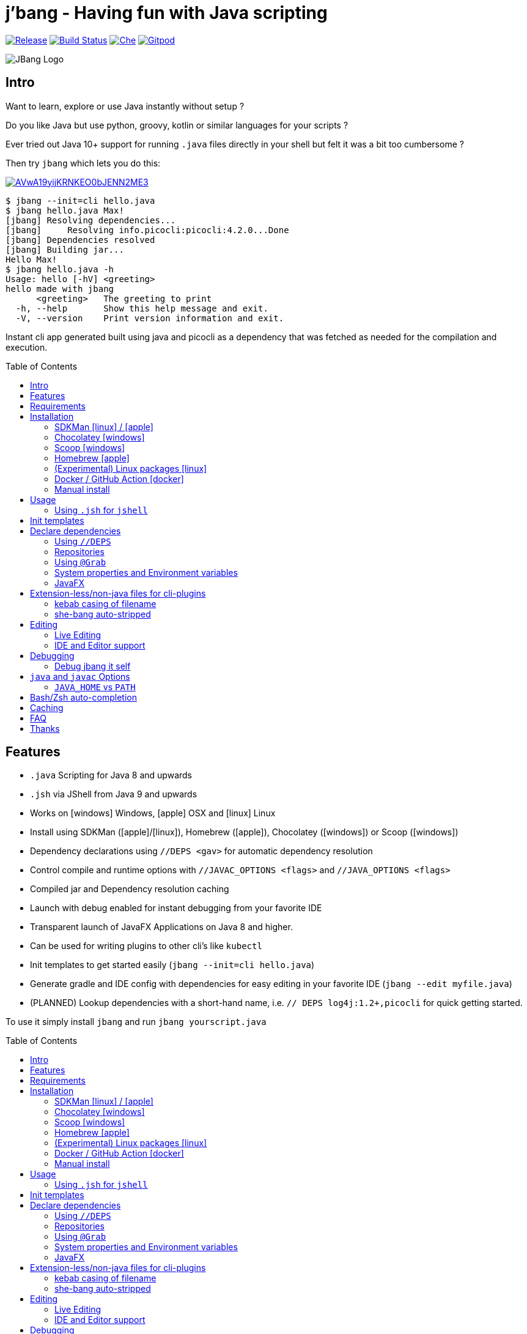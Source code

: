 
= j'bang - Having fun with Java scripting
:toc:
:toc-placement!:
:icons: font
	
image:https://img.shields.io/github/release/maxandersen/jbang.svg[Release,link=https://github.com/maxandersen/jbang/releases]
image:https://github.com/maxandersen/jbang/workflows/ci-build/badge.svg[Build Status,link=https://github.com/maxandersen/jbang/actions]
image:https://che.openshift.io/factory/resources/factory-contribute.svg[Che, link=https://che.openshift.io/f?url=https://github.com/maxandersen/jbang]
image:https://img.shields.io/badge/Gitpod-Workspace-blue?logo=gitpodp[Gitpod, link=https://gitpod.io/#https://github.com/maxandersen/jbang]

image:images/jbang_logo.svg[JBang Logo, title="JBang Logo"]

== Intro

Want to learn, explore or use Java instantly without setup ?

Do you like Java but use python, groovy, kotlin or similar languages for your scripts ?

Ever tried out Java 10+ support for running `.java` files directly in your shell but felt it was a bit too cumbersome ?

Then try `jbang` which lets you do this:

image:https://asciinema.org/a/AVwA19yijKRNKEO0bJENN2ME3.svg[link=https://asciinema.org/a/AVwA19yijKRNKEO0bJENN2ME3?autoplay=true&speed=2&theme=solarized-dark]

[source, bash]
----
$ jbang --init=cli hello.java
$ jbang hello.java Max!
[jbang] Resolving dependencies...
[jbang]     Resolving info.picocli:picocli:4.2.0...Done
[jbang] Dependencies resolved
[jbang] Building jar...
Hello Max!
$ jbang hello.java -h
Usage: hello [-hV] <greeting>
hello made with jbang
      <greeting>   The greeting to print
  -h, --help       Show this help message and exit.
  -V, --version    Print version information and exit.
----

Instant cli app generated built using java and picocli as a dependency that was fetched as needed for the compilation and execution.

toc::[]

== Features

* `.java` Scripting for Java 8 and upwards
* `.jsh` via JShell from Java 9 and upwards
* Works on icon:windows[] Windows, icon:apple[] OSX and icon:linux[] Linux
* Install using SDKMan (icon:apple[]/icon:linux[]), Homebrew (icon:apple[]), Chocolatey (icon:windows[]) or Scoop (icon:windows[])
* Dependency declarations using `//DEPS <gav>` for automatic dependency resolution
* Control compile and runtime options with `//JAVAC_OPTIONS <flags>` and `//JAVA_OPTIONS <flags>`
* Compiled jar and Dependency resolution caching
* Launch with debug enabled for instant debugging from your favorite IDE
* Transparent launch of JavaFX Applications on Java 8 and higher.
* Can be used for writing plugins to other cli's like `kubectl`
* Init templates to get started easily (`jbang --init=cli hello.java`)
* Generate gradle and IDE config with dependencies for easy editing in your favorite IDE (`jbang --edit myfile.java`)
* (PLANNED) Lookup dependencies with a short-hand name, i.e. `// DEPS log4j:1.2+,picocli` for quick getting started.

To use it simply install `jbang` and run `jbang yourscript.java`

toc::[]

== Requirements

Minimum Java 8, Recommended: Java 11+

Tested and verified to use on OSX, Linux and Windows.

== Installation

To use `jbang` Java 8 is the minimum required version, however Java 11 or higher is recommended.

=== SDKMan icon:linux[] / icon:apple[]

To install both java and `jbang` we recommend https://sdkman.io[sdkman] on Linux and OSX.

[source, bash]
----
curl -s "https://get.sdkman.io" | bash # <.>
source ~/.bash_profile # <.>

sdk install java # <.>
----

Once Java is installed and ready, you install `jbang` with

[source, bash]
----
sdk install jbang
----

To test your installation run:

[source, bash]
----
jbang --help
----

This should print out usage information.

To update run:

[source]
----
sdk update jbang
----

=== Chocolatey icon:windows[]
[[chocolatey, Chocolatey]]

On Windows you can install both `java` and jbang` with https://chocolatey.org[Chocolatey].

From a command prompt with enough rights to install with choco:

`choco install jdk11`

Once Java in installed run:

`choco install jbang`

To upgrade to latest version:

`choco upgrade jbang`

The latest package will be published to https://chocolatey.org/packages/jbang[jbang choco package page],
it might be a bit delayed as the review is still manual. In case the default version is not
the latest you can see the https://chocolatey.org/packages/jbang/#versionhistory[version list] and install specific version using:

`choco install jbang --version=<version number>`

=== Scoop icon:windows[]

On Windows you can also install jbang` with https://scoop.sh[Scoop].

[source, bash]
----
scoop bucket add maxandersen https://github.com/maxandersen/scoop-bucket
scoop install jbang
----

To upgrade to latest version:

`scoop update jbang`

=== Homebrew icon:apple[]

On OSX you can install 'java' and `jbang` with https://brew.sh[Homebrew] using custom taps.

To install Java 11:

[source, bash]
----
brew tap AdoptOpenJDK/openjdk
brew cask install adoptopenjdk11
----

Once Java is installed you can use brew with https://github.com/maxandersen/homebrew-tap/[maxandersen/tap] to get `jbang`:

  brew install maxandersen/tap/jbang

To upgrade to latest version:

  brew upgrade maxandersen/tap/jbang

==== Installing older versions via Homebrew

If you encounter an issue in `jbang` that is not present in an older version,
you can revert back to that older version following these steps:

. Find the commit id for the version to revert to (e.g. `0.8.1`).
+
```
$ cd "$(brew --repo maxandersen/tap)"
$ git log master -- Formula/jbang.rb
...
commit fd70f1bc0a7f69d81cfb5b08a0d2bb698fbd01b2
Author: Max Rydahl Andersen <max@xam.dk>
Date:   Tue Jan 21 00:33:05 2020 +0000

    jbang v0.8.1
```
+
. Checkout the the version.
+
```bash
$ git checkout fd70f1bc0a7f69d81cfb5b08a0d2bb698fbd01b
```
+
. Unlink current `jbang` version.
+
```bash
$ brew unlink jbang
Unlinking /usr/local/Cellar/jbang/0.13.2... 1 symlinks removed
```
+
. Install the older version.
+
```bash
$ HOMEBREW_NO_AUTO_UPDATE=1 brew install jbang
...
🍺  /usr/local/Cellar/jbang/0.8.1: 18 files, 2.9MB, built in 6 seconds
```
+
. Verify the version.
+
```bash
$ jbang --version
0.8.1
```

=== (Experimental) Linux packages icon:linux[]

INFO: These builds are not fully automated yet thus might be slightly behind.

You can install rpm packages from https://copr.fedorainfracloud.org/coprs/maxandersen/jbang/[Fedora Copr]
by doing the following:

```
dnf copr enable maxandersen/jbang
dnf install jbang
```

The COPR currently includes builds from various versions of CentOS, Fedora, Mageia and OpenSuse.

=== Docker / GitHub Action icon:docker[]

You can run `jbang` via Docker:

[source, bash]
----
docker run -v `pwd`:/ws --workdir=/ws maxandersen/jbang-action helloworld.java
----

or if you prefer using Quay.io:

[source, bash]
----
docker run -v `pwd`:/ws --workdir=/ws quay.io/maxandersen/jbang-action helloworld.java
----

The same container images can be used with GitHub Actions, see https://github.com/maxandersen/jbang-action[jbang-action] for details.

=== Manual install

Unzip the https://github.com/maxandersen/jbang/releases/latest[latest binary release], put the `jbang-<version>/bin` folder in to your `$PATH` and you are set.

== Usage

A script is just a single `.java` file with a classic static main method or a `.jsh` file which will be passed to `jshell`.

Below is an (almost) minimal example you can save in `helloworld.java` or simply run `jbang --init hellworld.java`:

[source, java]
```
//usr/bin/env jbang "$0" "$@" ; exit $? // <.>

class helloworld { // <.>

    public static void main(String[] args) {
        if(args.length==0) {
            System.out.println("Hello World!");
        } else {
            System.out.println("Hello " + args[0]);
        }
    }
}
```
<.> By using this `//` style instead of shebang `#!` you trick `bash`, `zsh` etc. to run this as a script while still being valid java code.
<.> A classname, can be anything when using `jbang` but to be valid java for most IDEs you'll want to name it the same as the source file.

Now to run this you can call it via `jbang`:

[source]
----
jbang helloworld.java
----

or if on Linux/OSX run it directly. If you created it manually you need to mark it as executable before running it.
[source]
----
chmod +x helloworld.java
./helloworld jbang!
----

You can use `http(s):/` and `file:/` url's for input and github.com based urls will automatically download the raw version (since v0.15).

[source]
----
jbang https://github.com/maxandersen/jbang/blob/master/examples/helloworld.java
----

[TIP]
====
URL's will follow redirects. In case you need to use it with sites with self-signed/non-trusted certificates you can
if you trust the site use `--insecure`
====

=== Using `.jsh` for `jshell`

There are support to run `.jsh` via `jshell`. The advantage of `jshell` is that you do not need to have a class or static main method.

Classic `jshell` does not support passing in arguments nor system properties, `jbang` does.

In the case of `.jsh` files `jbang` injects a startup script that declares a `String[] args` which will contain any passed in arguments,
and it sets any properties passed in with `-Dkey=value` as parameter to `jbang`.

Example:

[source, java]
----
System.out.println("Hello " + (args.length>0?args[0]:"World")); // <.>
System.setProperty("key", "value"); // <.>
/exit // <.>
----
<.> Line where `args` are accessible without previous declaration.
<.> System properties set when passed as `-D` arguments to `jbang`
<.> `/exit` is so the jshell app will exit. If you remove it `jbang` will launch into inter-active mode.

== Init templates

To get started you can run `jbang --init helloworld.java` and a simple java class with a static main is generated.

Using `jbang --init=cli helloworld.java` you get a more complete Hello World CLI using picocli as dependencies.

== Declare dependencies

If you want to write real scripts you will want to use some java libraries.
To specify dependencies you use gradle-style locators. Below are examples for `log4j`.

=== Using `//DEPS`

[source, java]
```
//usr/bin/env jbang "$0" "$@" ; exit $?

//DEPS log4j:log4j:1.2.17 <.>

import static java.lang.System.out;

import org.apache.log4j.Logger;
import org.apache.log4j.BasicConfigurator;

import java.util.Arrays;

class classpath_example {

	static final Logger logger = Logger.getLogger(classpath_example.class);

	public static void main(String[] args) {
		BasicConfigurator.configure(); // <.>
		logger.info("Welcome to jbang");

		Arrays.asList(args).forEach(arg -> logger.warn("arg: " + arg));
		logger.info("Hello from Java!");
	}
}
```
<.> //DEPS has to be start of line and can be one or more space separated dependencies.
<.> Minimal logging setup - required by log4j.

Now when you run this the first time with no existing dependencies installed you should get an output like this:

[source]
----
$ ./classpath_example.java
[jbang] Resolving dependencies...
[jbang]     Resolving log4j:log4j:1.2.17...Done
[jbang] Dependencies resolved
0 [main] INFO classpath_example  - Welcome to jbang
1 [main] INFO classpath_example  - Hello from Java!
----

==== Offline mode

In case you prefer `jbang` to just fail-fast when dependencies cannot be found locally you can run `jbang` in offline mode using
`jbang -o` or `jbang --offline`. In this mode `jbang` will simply fail if dependencies have not already been cached already.

=== Repositories

By default `jbang` uses jcenter[https://jcenter.bintray.com/] as its repository as it is a superset of Maven Central
and supposedly should be faster.

If that is not sufficient for you or need some custom repo you can use `//REPOS id=repourl` to
state which repository URL to use.

For ease of use there are also a few shorthands to use popular commonly available repositories.

|===
|Short name | Description
|`mavencentral`
|Maven Central

|`jcenter`
|`https://jcenter.bintray.com/`

|`google`
|`https://maven.google.com/`
|===

Following example enables use of Maven Central and add a custom `acme` repository.

[source, java]
```
//REPOS mavenCentral,acme=https://maven.acme.local/maven
```

[WARNING]
====
If you add any `//REPOS` lines `jbang` will no longer consult `jcenter` thus you need to explicitly add it if needed.
====

[TIP]
====
For secure authentication `jbang` will honor `~/.m2/settings-security.xml` for configuring
username/passwords.
====


=== Using `@Grab`

There is also support for using Groovy lang style `@Grab` syntax.

[source, java]
----
//usr/bin/env jbang "$0" "$@" ; exit $?

import static java.lang.System.out;

import org.apache.log4j.Logger;
import org.apache.log4j.BasicConfigurator;

import java.util.Arrays;

import groovy.lang.Grab; // <.>
import groovy.lang.Grapes;
import groovy.lang.GrabResolver;

@GrabResolver("mavenCentral") // <.>
@GrabResolver(name='acme', root='https://maven.acme.local/maven')
@Grapes({ // <.>
		@Grab(group="org.codehaus.groovy", module="groovy", version="2.5.8"), // <.>
		@Grab(module = "log4j", group = "log4j", version = "1.2.17")
})
class classpath_example {

	static final Logger logger = Logger.getLogger(classpath_example.class);

	public static void main(String[] args) {
		BasicConfigurator.configure();
		Arrays.asList(args).forEach(arg -> out.println(arg));
	}
}
----
<.> Import needed to make the compiler be okey with `@Grab` annotation.
<.> Using `GrabResolver` to enable `mavenCentral` and custom `acme` repository
<.> In Groovy you normally put `@Grab` on import statements. That is not allowed in Java thus when having multiple imports you need to put them in a `@Grapes` annotation first.
<.> `jbang` will grab any `@Grab` annotation and assume it is declaring dependencies.

=== System properties and Environment variables

In dependencies you can refer to environment and system properties to parameterize the dependencies.
It uses the format `${[env.]propertyname:<defaultvalue>}`.

Furthermore to align with properties commonly used to make dependency resolution portable
`jbang` exposes properties similar to what the `https://github.com/trustin/os-maven-plugin[os-maven-plugin]` does.
Plus for ease of use for javafx dependencies it also setup a property named `${os.detected.jfxname}`.

Examples:

[source,bash]
----
${env.USER} = 'max'
${os.name} = 'Mac OS X'
${non.existing.key:empty} = 'empty'
${os.detected.jfxname} = 'mac'
----

This can be put to use in `//DEPS` like so:

```
//DEPS org.openjfx:javafx-graphics:11.0.2:${os.detected.jfxname}
```

Here we use the properties to avoid hardcoding your script to a specific operating system.

=== JavaFX

If `jbang` detects you have a `javafx-` dependency in your list of dependencies
it will if you `java` command supports Java modules automatically set the necessary
`--module-path` and `--add-modules`.

See `link:examples/jfx.java[]` and `link:examples/jfxtiles.java[]` for examples of this.

== Extension-less/non-java files for cli-plugins

You can use `jbang` to write plugins for cli's like `kubectl`, `git`, etc.
They expect their plugins to be named like `<cmd>-<plugin>`, i.e. `kubectl-myplugin`.

Furthermore some of them, particularly `kubectl` currently require the file to start with `#!` otherwise you get a `excc format error`.

`jbang` has a bit of auto-magic to help in both cases.

=== kebab casing of filename

`jbang` lets you name your file without a `.java` or `.jsh` extension, such
as `kubectl-myplugin`. `jbang` will in this case copy the file to a temporary
directory using kebab-case to map the name to a proper java class name.

i.e. If you make a file called `kubectl-myplugin` then `jbang` will assume the actual class name to launch
will be `KubectlMyPlugin`.

Note, similar is done when using `--edit`, here the symbolic link will be made so the IDE will treat it as
regular camel cased java class.

Note: If you do not follow this naming pattern you will get a compile error as `javac` expect the public class name are equal to the filename.


=== she-bang auto-stripped

For extension less scripts, you can put `#!' header in beginning to let apps recognize
it is to be treated as a script. To avoid issues when compiling `jbang` will remove
that line before compiling.

For now this is required for `kubectl` plugin but not `git`. https://github.com/kubernetes/kubectl/issues/822[Issue opened] on this limitation.

== Editing

You can edit your script in your IDE by using `jbang --edit helloworld.java`. This will generate a project in a temporary location with symbolic links to your script
and output the generated folder name. The easiest way to use that is to use it in a call to your IDE:

[source, bash]
----
code `jbang --edit helloworld.java`
----

If you add additional dependencies to your file just re-run the edit command and the relevant files will be regenerated with the updated dependencies.

NOTE: On Windows you might need elevated priviliges to create symbolic links. If you don't have permissions then
the `--edit` option will result in an error. To use it enable symbolic links for your user or run your shell/terminal as administrator
to have this feature working.

=== Live Editing

You can also use `--edit-live[=editor]` and `jbang` will launch your editor while watching
for file changes and regenerate the temporary project to pick up changes in dependencies.

The editor used will be what is specified as argument to `--edit-live` or default to `$JBANG_EDITOR`, `$VISUAL` or `$EDITOR` in that order.

=== IDE and Editor support

The `--edit` feature been tested with the following IDE's:

:sicons: https://simpleicons.org/icons
.IDE's and Editors tested with `jbang`
[width=75%,frame=none,grid=none]
|===
|image:{sicons}/visualstudiocode.svg[50,50] https://code.visualstudio.com[Visual Studio Code]
|image:{sicons}/eclipseide.svg[50,50] https://www.eclipse.org/downloads/download.php[Eclipse]
|image:{sicons}/intellijidea.svg[50,50] https://www.jetbrains.com/idea/download[IntelliJ Idea]
|image:{sicons}/apachenetbeanside.svg[50,50] https://netbeans.apache.org/download/[Apache NetBeans]
|image:{sicons}/neovim.svg[50,50] https://github.com/neovim/neovim/wiki/Installing-Neovim[Neovim] w/ https://spacevim.org/use-vim-as-a-java-ide/[spacevim Java]
|image:{sicons}/gnuemacs.svg[50,50] https://www.gnu.org/software/emacs/[Emacs] w/ https://www.spacemacs.org[Spacemacs Java]
|===

The `--edit` feature works with various IDE's - it generates a `build.gradle` to use with IDE's that understands Gradle directly.
For speed and consistency `jbang` also generates IDE specific settings.

Currently launchers and project files are generated for Eclipse and vscode. Intellij just reads `build.gradle` for now thus
to run/debug you will need to manually set it up.

== Debugging

When running `.java` scripts with `jbang` you can pass the `--debug`-flag and the script will enable debug,
suspend the execution and wait until you connect a debugger to port 4004.

[source, bash]
----
jbang --debug helloworld.java
Listening for transport dt_socket at address: 4004
----

You can change the debug port by passing in a number to the debug argument, i.e. `--debug=4321`.

NOTE: Be sure to put a breakpoint in your IDE/debugger before you connect to make the debugger actually stop when you need it.

=== Debug jbang it self

java itself will add `JAVA_TOOL_OPTIONS` which will apply to `jbang` too.

For finer and more explicit control the scripts for `jbang` will add `JBANG_JAVA_OPTIONS` to the call to `jbang` itself.
Thus if you want to enable debug or other details for `jbang` set that environment variable.

== `java` and `javac` Options

If you want to tweak memory settings or enable preview features you can setup the necessary options using
`//JAVA_OPTS` and `//COMPILER_OPTS` as in the following example using Java 14 experimental `record` feature:

[source, java]
----
//usr/bin/env jbang "$0" "$@" ; exit $?
//JAVAC_OPTIONS --enable-preview -source 14 <.>
//JAVA_OPTIONS --enable-preview // <.>

import static java.lang.System.*;

public class records {

    record Point(int x, int y) {}

    public static void main(String[] args) {
        var p = new Point(2,4);
        out.println(p);
    }
}
----

Since Java 9 https://docs.oracle.com/javase/9/tools/java.htm#GUID-3B1CE181-CD30-4178-9602-230B800D4FAE__USINGTHEJDK_JAVA_OPTIONSLAUNCHERENV-F3C0E3BA[JDK_JAVA_OPTIONS] and https://docs.oracle.com/javase/9/tools/javac.htm#GUID-AEEC9F07-CB49-4E96-8BC7-BCC2C7F725C9\_\_USINGJDK_JAVAC_OPTIONSENVIRONMENTVA-F3C76845[JDK_JAVAC_OPTIONS] are also picked up by the Java runtime and compiler automatically.

For Java 8 and if you want to set explicilty only for `jbang` you can also add flags by setting `JBANG_JAVA_OPTIONS` and `JBANG_JAVAC_OPTIONS` respectively.

=== `JAVA_HOME` vs `PATH`

If `JAVA_HOME` environment variable is set that will be used over what is in the path.

Allows you to expliclity control what JDK you are using for `jbang`, i.e.

`JAVA_HOME=~/sdkman/candidates/java/14.ea.302-open/bin/java jbang examples/records.java`

This will use Java 14 from sdkman no matter what your `PATH` or `JAVA_HOME` contains in the shell environment.

== Bash/Zsh auto-completion

If you are using bash or zsh in your terminal you can get auto-completion by running the following:

[source, bash]
----
source <(jbang --completion)
----

== Caching

In previous versions of `jbang` Java 10+ direct launch of `.java` was used, but since v0.6 `jbang` works with Java 8 and thus it
needs to do a separate compile step. Besides now working with Java 8 it also allow us to cache the compile step and thus
launch faster on consecutive runs.

The caching goes to `~/.jbang` by default, you can run `jbang --clear-cache` to remove all cache data from this folder.

== FAQ

[qanda]
Why the name j'bang?::
  I was reading up on how to use the new shebang (#!) feature support in Java 10 and came up with the idea of port `kscript` to Java and needed a name.
From there came j'bang which is a "bad" spelling of how shebang is pronounced in french.

Why use gradle resource locators rather than ?::
  kscript used it and it's nice as it is a one-liner and easily parsable.

Why use of gradle resource locators rather than ?::
  kscript used it and its nice as it is a one-liner and easily parsable.

How does this compare to ?::
After doing `jbang` I've learned about similar projects and thought it would be nice with some comparison;
+
https://github.com/scijava/jgo[jgo]: an alternative way to launch jars using maven coordinates. Implemented in python, depends on Java and Maven to be available. Not really for scripting but a novel way to launch java apps already packaged as a maven dependency.
+

Why would I use Java to write scripts ? Java sucks for that... Use gradle, kotlin, scala, etc. instead!::
  Well, does it really suck ? With Java 8 streams, static imports and greatly improved standard java libraries it is very close to what kscript and grape look like.
With the following advantages:
+
* works with plain Java without installing additional compiler/build tools
* all IDE's support editing .java files very well, content assist etc.
* great debugging
+
And to be honest I built `jbang` just to see if I could and get my Java skills refreshed for the newer features in the language.
Use it at your own risk :)

Why not use normal shebang(`#!`) in the header ?::
  You can use normal shebang (`#!/usr/bin/env jbang`) and Java 10+ will actually work with it from the command line. Not recommended though as
many tools and especially IDE's will start complaining about syntax errors as they don't ignore the first line in this case.
+
By using the `//` form it is treated as both a bash/shell file AND a valid java file and thus works everywhere a java file will work.
+
Its worth noting that Go https://golangcookbook.com/chapters/running/shebang/[uses a similar approach] which is also where I learned it from.

== Thanks

`jbang` was heavily inspired by how `https://github.com/holgerbrandl/kscript[kscript]` by Holger Brand works.

